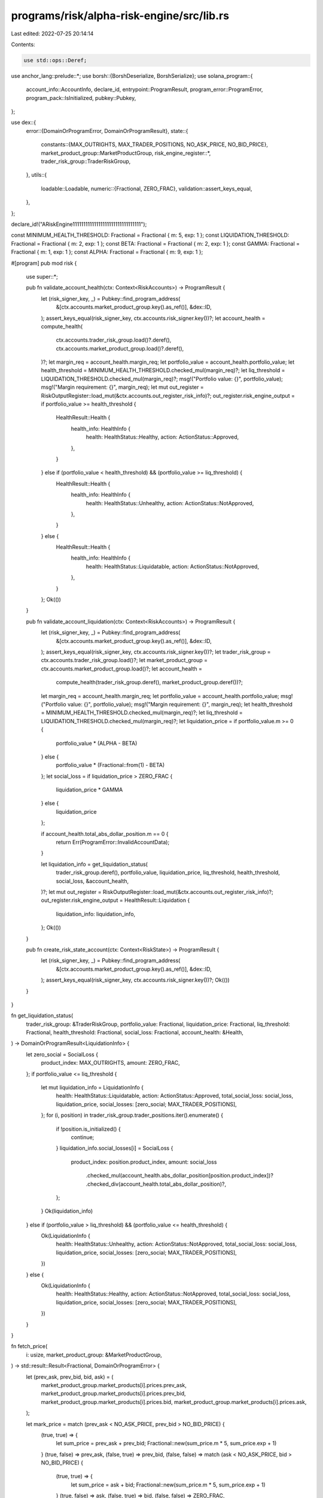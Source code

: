 programs/risk/alpha-risk-engine/src/lib.rs
==========================================

Last edited: 2022-07-25 20:14:14

Contents:

.. code-block:: rs

    use std::ops::Deref;

use anchor_lang::prelude::*;
use borsh::{BorshDeserialize, BorshSerialize};
use solana_program::{
    account_info::AccountInfo, declare_id, entrypoint::ProgramResult, program_error::ProgramError,
    program_pack::IsInitialized, pubkey::Pubkey,
};

use dex::{
    error::{DomainOrProgramError, DomainOrProgramResult},
    state::{
        constants::{MAX_OUTRIGHTS, MAX_TRADER_POSITIONS, NO_ASK_PRICE, NO_BID_PRICE},
        market_product_group::MarketProductGroup,
        risk_engine_register::*,
        trader_risk_group::TraderRiskGroup,
    },
    utils::{
        loadable::Loadable,
        numeric::{Fractional, ZERO_FRAC},
        validation::assert_keys_equal,
    },
};

declare_id!("ARiskEngine11111111111111111111111111111111");

const MINIMUM_HEALTH_THRESHOLD: Fractional = Fractional { m: 5, exp: 1 };
const LIQUIDATION_THRESHOLD: Fractional = Fractional { m: 2, exp: 1 };
const BETA: Fractional = Fractional { m: 2, exp: 1 };
const GAMMA: Fractional = Fractional { m: 1, exp: 1 };
const ALPHA: Fractional = Fractional { m: 9, exp: 1 };

#[program]
pub mod risk {
    use super::*;

    pub fn validate_account_health(ctx: Context<RiskAccounts>) -> ProgramResult {
        let (risk_signer_key, _) = Pubkey::find_program_address(
            &[ctx.accounts.market_product_group.key().as_ref()],
            &dex::ID,
        );
        assert_keys_equal(risk_signer_key, ctx.accounts.risk_signer.key())?;
        let account_health = compute_health(
            ctx.accounts.trader_risk_group.load()?.deref(),
            ctx.accounts.market_product_group.load()?.deref(),
        )?;
        let margin_req = account_health.margin_req;
        let portfolio_value = account_health.portfolio_value;
        let health_threshold = MINIMUM_HEALTH_THRESHOLD.checked_mul(margin_req)?;
        let liq_threshold = LIQUIDATION_THRESHOLD.checked_mul(margin_req)?;
        msg!("Portfolio value: {}", portfolio_value);
        msg!("Margin requirement: {}", margin_req);
        let mut out_register = RiskOutputRegister::load_mut(&ctx.accounts.out_register_risk_info)?;
        out_register.risk_engine_output = if portfolio_value >= health_threshold {
            HealthResult::Health {
                health_info: HealthInfo {
                    health: HealthStatus::Healthy,
                    action: ActionStatus::Approved,
                },
            }
        } else if (portfolio_value < health_threshold) && (portfolio_value >= liq_threshold) {
            HealthResult::Health {
                health_info: HealthInfo {
                    health: HealthStatus::Unhealthy,
                    action: ActionStatus::NotApproved,
                },
            }
        } else {
            HealthResult::Health {
                health_info: HealthInfo {
                    health: HealthStatus::Liquidatable,
                    action: ActionStatus::NotApproved,
                },
            }
        };
        Ok(())
    }

    pub fn validate_account_liquidation(ctx: Context<RiskAccounts>) -> ProgramResult {
        let (risk_signer_key, _) = Pubkey::find_program_address(
            &[ctx.accounts.market_product_group.key().as_ref()],
            &dex::ID,
        );
        assert_keys_equal(risk_signer_key, ctx.accounts.risk_signer.key())?;
        let trader_risk_group = ctx.accounts.trader_risk_group.load()?;
        let market_product_group = ctx.accounts.market_product_group.load()?;
        let account_health =
            compute_health(trader_risk_group.deref(), market_product_group.deref())?;
        let margin_req = account_health.margin_req;
        let portfolio_value = account_health.portfolio_value;
        msg!("Portfolio value: {}", portfolio_value);
        msg!("Margin requirement: {}", margin_req);
        let health_threshold = MINIMUM_HEALTH_THRESHOLD.checked_mul(margin_req)?;
        let liq_threshold = LIQUIDATION_THRESHOLD.checked_mul(margin_req)?;
        let liquidation_price = if portfolio_value.m >= 0 {
            portfolio_value * (ALPHA - BETA)
        } else {
            portfolio_value * (Fractional::from(1) - BETA)
        };
        let social_loss = if liquidation_price > ZERO_FRAC {
            liquidation_price * GAMMA
        } else {
            liquidation_price
        };

        if account_health.total_abs_dollar_position.m == 0 {
            return Err(ProgramError::InvalidAccountData);
        }

        let liquidation_info = get_liquidation_status(
            trader_risk_group.deref(),
            portfolio_value,
            liquidation_price,
            liq_threshold,
            health_threshold,
            social_loss,
            &account_health,
        )?;
        let mut out_register = RiskOutputRegister::load_mut(&ctx.accounts.out_register_risk_info)?;
        out_register.risk_engine_output = HealthResult::Liquidation {
            liquidation_info: liquidation_info,
        };
        Ok(())
    }

    pub fn create_risk_state_account(ctx: Context<RiskState>) -> ProgramResult {
        let (risk_signer_key, _) = Pubkey::find_program_address(
            &[ctx.accounts.market_product_group.key().as_ref()],
            &dex::ID,
        );
        assert_keys_equal(risk_signer_key, ctx.accounts.risk_signer.key())?;
        Ok(())
    }
}

fn get_liquidation_status(
    trader_risk_group: &TraderRiskGroup,
    portfolio_value: Fractional,
    liquidation_price: Fractional,
    liq_threshold: Fractional,
    health_threshold: Fractional,
    social_loss: Fractional,
    account_health: &Health,
) -> DomainOrProgramResult<LiquidationInfo> {
    let zero_social = SocialLoss {
        product_index: MAX_OUTRIGHTS,
        amount: ZERO_FRAC,
    };
    if portfolio_value <= liq_threshold {
        let mut liquidation_info = LiquidationInfo {
            health: HealthStatus::Liquidatable,
            action: ActionStatus::Approved,
            total_social_loss: social_loss,
            liquidation_price,
            social_losses: [zero_social; MAX_TRADER_POSITIONS],
        };
        for (i, position) in trader_risk_group.trader_positions.iter().enumerate() {
            if !position.is_initialized() {
                continue;
            }
            liquidation_info.social_losses[i] = SocialLoss {
                product_index: position.product_index,
                amount: social_loss
                    .checked_mul(account_health.abs_dollar_position[position.product_index])?
                    .checked_div(account_health.total_abs_dollar_position)?,
            };
        }
        Ok(liquidation_info)
    } else if (portfolio_value > liq_threshold) && (portfolio_value <= health_threshold) {
        Ok(LiquidationInfo {
            health: HealthStatus::Unhealthy,
            action: ActionStatus::NotApproved,
            total_social_loss: social_loss,
            liquidation_price,
            social_losses: [zero_social; MAX_TRADER_POSITIONS],
        })
    } else {
        Ok(LiquidationInfo {
            health: HealthStatus::Healthy,
            action: ActionStatus::NotApproved,
            total_social_loss: social_loss,
            liquidation_price,
            social_losses: [zero_social; MAX_TRADER_POSITIONS],
        })
    }
}

fn fetch_price(
    i: usize,
    market_product_group: &MarketProductGroup,
) -> std::result::Result<Fractional, DomainOrProgramError> {
    let (prev_ask, prev_bid, bid, ask) = (
        market_product_group.market_products[i].prices.prev_ask,
        market_product_group.market_products[i].prices.prev_bid,
        market_product_group.market_products[i].prices.bid,
        market_product_group.market_products[i].prices.ask,
    );

    let mark_price = match (prev_ask < NO_ASK_PRICE, prev_bid > NO_BID_PRICE) {
        (true, true) => {
            let sum_price = prev_ask + prev_bid;
            Fractional::new(sum_price.m * 5, sum_price.exp + 1)
        }
        (true, false) => prev_ask,
        (false, true) => prev_bid,
        (false, false) => match (ask < NO_ASK_PRICE, bid > NO_BID_PRICE) {
            (true, true) => {
                let sum_price = ask + bid;
                Fractional::new(sum_price.m * 5, sum_price.exp + 1)
            }
            (true, false) => ask,
            (false, true) => bid,
            (false, false) => ZERO_FRAC,
        },
    };
    Ok(mark_price)
}

fn compute_health(
    trader_risk_group: &TraderRiskGroup,
    market_product_group: &MarketProductGroup,
) -> std::result::Result<Health, ProgramError> {
    let mut margin_req = ZERO_FRAC;
    let mut open_combos: Vec<usize> = vec![];
    let mut abs_dollar_position: Vec<Fractional> = vec![ZERO_FRAC; MAX_OUTRIGHTS];

    let combo_indices: Vec<usize> = market_product_group
        .active_combos()
        .map(|(idx, _)| idx)
        .collect();

    for idx in combo_indices.iter() {
        let combo = trader_risk_group.open_orders.products[*idx];
        if combo.ask_qty_in_book + combo.bid_qty_in_book > ZERO_FRAC {
            open_combos.push(*idx);
        }
    }

    let mut trader_portfolio_value = trader_risk_group
        .cash_balance
        .checked_add(trader_risk_group.pending_cash_balance)?;

    let mut total_abs_dollar_position = ZERO_FRAC;

    for trader_position in trader_risk_group.trader_positions.iter() {
        if !trader_position.is_initialized() {
            continue;
        }
        let idx = trader_position.product_index;
        let price_i = fetch_price(idx, market_product_group)?;
        let size = trader_position
            .position
            .checked_add(trader_position.pending_position)?;
        let trader_position_value = price_i.checked_mul(size)?;
        abs_dollar_position[idx] = trader_position_value.abs();

        trader_portfolio_value = trader_portfolio_value.checked_add(trader_position_value)?;
        margin_req = margin_req.checked_add(abs_dollar_position[idx])?;
        total_abs_dollar_position =
            total_abs_dollar_position.checked_add(abs_dollar_position[idx])?;

        let outright_qty = trader_risk_group.open_orders.products[idx]
            .ask_qty_in_book
            .max(trader_risk_group.open_orders.products[idx].bid_qty_in_book);
        margin_req = margin_req.checked_add(outright_qty.checked_mul(price_i)?)?;
    }

    for &idx in open_combos.iter() {
        let price_i = fetch_price(idx, market_product_group)?;
        let combo_qty = trader_risk_group.open_orders.products[idx]
            .ask_qty_in_book
            .max(trader_risk_group.open_orders.products[idx].bid_qty_in_book);
        margin_req = margin_req.checked_add(combo_qty.checked_mul(price_i)?.abs())?;
    }

    Ok(Health {
        margin_req,
        abs_dollar_position,
        total_abs_dollar_position,
        portfolio_value: trader_portfolio_value,
    })
}

#[derive(Accounts)]
pub struct RiskAccounts<'info> {
    market_product_group: AccountLoader<'info, MarketProductGroup>,
    trader_risk_group: AccountLoader<'info, TraderRiskGroup>,
    out_register_risk_info: AccountInfo<'info>,
    _risk_state: AccountInfo<'info>,
    _risk_model_configuration: AccountInfo<'info>,
    risk_signer: Signer<'info>,
}

#[derive(Accounts)]
pub struct RiskState<'info> {
    #[account(mut)]
    payer: Signer<'info>,
    risk_signer: Signer<'info>,
    #[account(
        init,
        payer = payer,
        space = 0,
    )]
    risk_state: AccountInfo<'info>,
    market_product_group: AccountLoader<'info, MarketProductGroup>,
    system_program: Program<'info, System>,
}
#[account]
pub struct Health {
    pub margin_req: Fractional,
    pub portfolio_value: Fractional,
    pub total_abs_dollar_position: Fractional,
    pub abs_dollar_position: Vec<Fractional>,
}


